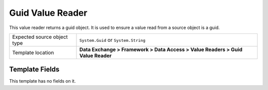 Guid Value Reader
===================================================
This value reader returns a guid object. It is used to
ensure a value read from a source object is a guid.

.. |source-type-label| replace:: Expected source object type
.. |source-type| replace:: ``System.Guid`` or ``System.String``
.. |template-location| replace:: **Data Exchange > Framework > Data Access > Value Readers > Guid Value Reader**

+---------------------------+---------------------------------------------------------------------+
| |source-type-label|       | |source-type|                                                       |
+---------------------------+---------------------------------------------------------------------+
| Template location         | |template-location|                                                 |
+---------------------------+---------------------------------------------------------------------+

Template Fields
---------------------------------------------------
This template has no fields on it.